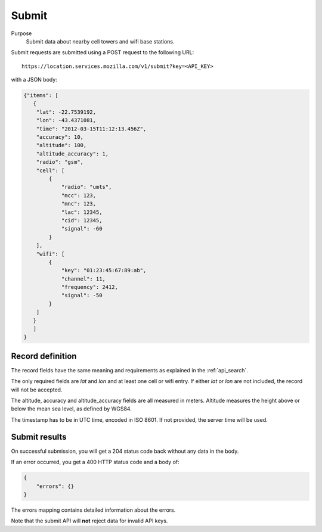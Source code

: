 .. _api_submit:

Submit
======

Purpose
    Submit data about nearby cell towers and wifi base stations.

Submit requests are submitted using a POST request to the following URL::

    https://location.services.mozilla.com/v1/submit?key=<API_KEY>

with a JSON body:

.. code-block:: javascript

    {"items": [
       {
        "lat": -22.7539192,
        "lon": -43.4371081,
        "time": "2012-03-15T11:12:13.456Z",
        "accuracy": 10,
        "altitude": 100,
        "altitude_accuracy": 1,
        "radio": "gsm",
        "cell": [
            {
                "radio": "umts",
                "mcc": 123,
                "mnc": 123,
                "lac": 12345,
                "cid": 12345,
                "signal": -60
            }
        ],
        "wifi": [
            {
                "key": "01:23:45:67:89:ab",
                "channel": 11,
                "frequency": 2412,
                "signal": -50
            }
        ]
       }
       ]
    }

Record definition
-----------------

The record fields have the same meaning and requirements as explained
in the :ref:`api_search`.

The only required fields are `lat` and `lon` and at least one cell or wifi
entry.  If either `lat` or `lon` are not included, the record will
not be accepted.

The altitude, accuracy and altitude_accuracy fields are all measured in
meters. Altitude measures the height above or below the mean sea level,
as defined by WGS84.

The timestamp has to be in UTC time, encoded in ISO 8601. If not
provided, the server time will be used.

Submit results
--------------

On successful submission, you will get a 204 status code back without
any data in the body.

If an error occurred, you get a 400 HTTP status code and a body of:

.. code-block:: javascript

    {
        "errors": {}
    }

The errors mapping contains detailed information about the errors.

Note that the submit API will **not** reject data for invalid API keys.

